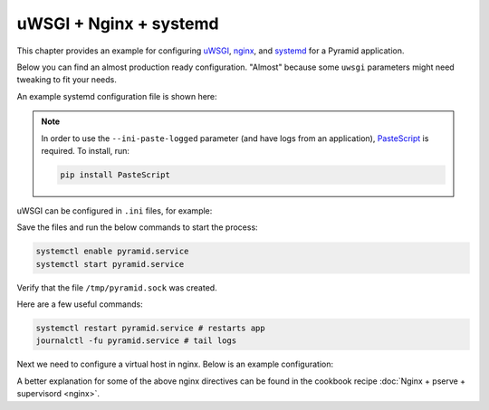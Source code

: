 uWSGI + Nginx + systemd
+++++++++++++++++++++++

This chapter provides an example for configuring `uWSGI <https://uwsgi-docs.readthedocs.io/en/latest/>`_, `nginx <https://nginx.org/en/docs/>`_, and `systemd <https://www.freedesktop.org/wiki/Software/systemd/>`_ for a Pyramid application.

Below you can find an almost production ready configuration. "Almost" because some ``uwsgi`` parameters might need tweaking to fit your needs.

An example systemd configuration file is shown here:

.. code-block:: ini
    :linenos:

    # /etc/systemd/system/pyramid.service

    [Unit]
    Description=pyramid app

    # Requirements
    Requires=network.target

    # Dependency ordering
    After=network.target

    [Service]
    TimeoutStartSec=0
    RestartSec=10
    Restart=always

    # path to app
    WorkingDirectory=/opt/env/wiki
    # the user that you want to run app by
    User=app

    KillSignal=SIGQUIT
    Type=notify
    NotifyAccess=all

    # Main process
    ExecStart=/opt/env/bin/uwsgi --ini-paste-logged /opt/env/wiki/development.ini

    [Install]
    WantedBy=multi-user.target

.. note:: In order to use the ``--ini-paste-logged`` parameter (and have logs from an application), `PasteScript <https://pypi.org/project/PasteScript/>`_ is required. To install, run:

    .. code-block:: bash

        pip install PasteScript

uWSGI can be configured in ``.ini`` files, for example:

.. code-block:: ini
    :linenos:

    # development.ini
    # ...

    [uwsgi]
    socket = /tmp/pyramid.sock
    chmod-socket = 666
    protocol = http

Save the files and run the below commands to start the process:

.. code-block:: bash
    
    systemctl enable pyramid.service
    systemctl start pyramid.service

Verify that the file ``/tmp/pyramid.sock`` was created.

Here are a few useful commands:

.. code-block:: bash

    systemctl restart pyramid.service # restarts app
    journalctl -fu pyramid.service # tail logs

Next we need to configure a virtual host in nginx. Below is an example configuration:

.. code-block:: nginx
    :linenos:

    # myapp.conf

    upstream pyramid {
        server unix:///tmp/pyramid.sock;
    }

    server {
        listen 80;
    
        # optional ssl configuration
        
        listen 443 ssl;
        ssl_certificate /path/to/ssl/pem_file;
        ssl_certificate_key /path/to/ssl/certificate_key;
        
        # end of optional ssl configuration
    
        server_name  example.com;

        access_log  /opt/env/access.log;

        location / {
            proxy_set_header        Host $http_host;
            proxy_set_header        X-Real-IP $remote_addr;
            proxy_set_header        X-Forwarded-For $proxy_add_x_forwarded_for;
            proxy_set_header        X-Forwarded-Proto $scheme;

            client_max_body_size    10m;
            client_body_buffer_size 128k;
            proxy_connect_timeout   60s;
            proxy_send_timeout      90s;
            proxy_read_timeout      90s;
            proxy_buffering         off;
            proxy_temp_file_write_size 64k;
            proxy_pass http://pyramid;
            proxy_redirect          off;
        }
    }

A better explanation for some of the above nginx directives can be found in the cookbook recipe :doc:`Nginx + pserve + supervisord <nginx>`.
